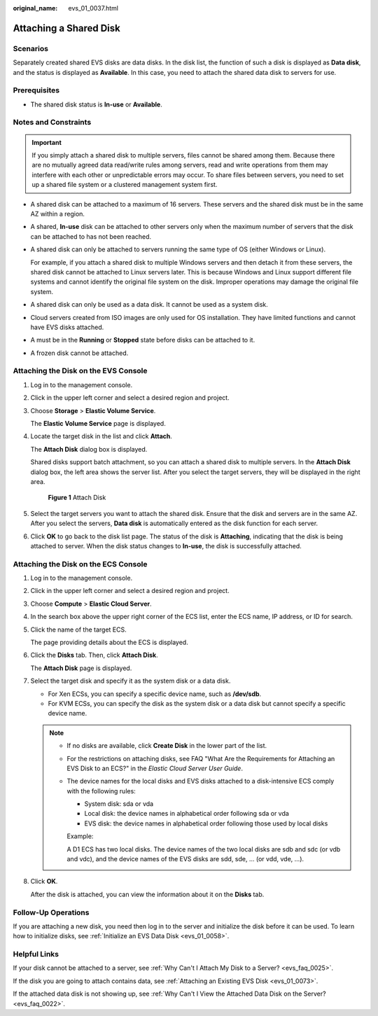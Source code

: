 :original_name: evs_01_0037.html

.. _evs_01_0037:

Attaching a Shared Disk
=======================

Scenarios
---------

Separately created shared EVS disks are data disks. In the disk list, the function of such a disk is displayed as **Data disk**, and the status is displayed as **Available**. In this case, you need to attach the shared data disk to servers for use.

Prerequisites
-------------

-  The shared disk status is **In-use** or **Available**.

Notes and Constraints
---------------------

.. important::

   If you simply attach a shared disk to multiple servers, files cannot be shared among them. Because there are no mutually agreed data read/write rules among servers, read and write operations from them may interfere with each other or unpredictable errors may occur. To share files between servers, you need to set up a shared file system or a clustered management system first.

-  A shared disk can be attached to a maximum of 16 servers. These servers and the shared disk must be in the same AZ within a region.

-  A shared, **In-use** disk can be attached to other servers only when the maximum number of servers that the disk can be attached to has not been reached.

-  A shared disk can only be attached to servers running the same type of OS (either Windows or Linux).

   For example, if you attach a shared disk to multiple Windows servers and then detach it from these servers, the shared disk cannot be attached to Linux servers later. This is because Windows and Linux support different file systems and cannot identify the original file system on the disk. Improper operations may damage the original file system.

-  A shared disk can only be used as a data disk. It cannot be used as a system disk.
-  Cloud servers created from ISO images are only used for OS installation. They have limited functions and cannot have EVS disks attached.
-  A must be in the **Running** or **Stopped** state before disks can be attached to it.
-  A frozen disk cannot be attached.

Attaching the Disk on the EVS Console
-------------------------------------

#. Log in to the management console.

#. Click |image1| in the upper left corner and select a desired region and project.

#. Choose **Storage** > **Elastic Volume Service**.

   The **Elastic Volume Service** page is displayed.

#. Locate the target disk in the list and click **Attach**.

   The **Attach Disk** dialog box is displayed.

   Shared disks support batch attachment, so you can attach a shared disk to multiple servers. In the **Attach Disk** dialog box, the left area shows the server list. After you select the target servers, they will be displayed in the right area.


   .. figure:: /_static/images/en-us_image_0000002032823162.png
      :alt: **Figure 1** Attach Disk

      **Figure 1** Attach Disk

#. Select the target servers you want to attach the shared disk. Ensure that the disk and servers are in the same AZ. After you select the servers, **Data disk** is automatically entered as the disk function for each server.

#. Click **OK** to go back to the disk list page. The status of the disk is **Attaching**, indicating that the disk is being attached to server. When the disk status changes to **In-use**, the disk is successfully attached.

Attaching the Disk on the ECS Console
-------------------------------------

#. Log in to the management console.

#. Click |image2| in the upper left corner and select a desired region and project.

#. Choose **Compute** > **Elastic Cloud Server**.

#. In the search box above the upper right corner of the ECS list, enter the ECS name, IP address, or ID for search.

#. Click the name of the target ECS.

   The page providing details about the ECS is displayed.

#. Click the **Disks** tab. Then, click **Attach Disk**.

   The **Attach Disk** page is displayed.

#. Select the target disk and specify it as the system disk or a data disk.

   -  For Xen ECSs, you can specify a specific device name, such as **/dev/sdb**.
   -  For KVM ECSs, you can specify the disk as the system disk or a data disk but cannot specify a specific device name.

   .. note::

      -  If no disks are available, click **Create Disk** in the lower part of the list.

      -  For the restrictions on attaching disks, see FAQ "What Are the Requirements for Attaching an EVS Disk to an ECS?" in the *Elastic Cloud Server User Guide*.

      -  The device names for the local disks and EVS disks attached to a disk-intensive ECS comply with the following rules:

         -  System disk: sda or vda
         -  Local disk: the device names in alphabetical order following sda or vda
         -  EVS disk: the device names in alphabetical order following those used by local disks

         Example:

         A D1 ECS has two local disks. The device names of the two local disks are sdb and sdc (or vdb and vdc), and the device names of the EVS disks are sdd, sde, ... (or vdd, vde, ...).

#. Click **OK**.

   After the disk is attached, you can view the information about it on the **Disks** tab.

Follow-Up Operations
--------------------

If you are attaching a new disk, you need then log in to the server and initialize the disk before it can be used. To learn how to initialize disks, see :ref:`Initialize an EVS Data Disk <evs_01_0058>`.

Helpful Links
-------------

If your disk cannot be attached to a server, see :ref:`Why Can't I Attach My Disk to a Server? <evs_faq_0025>`.

If the disk you are going to attach contains data, see :ref:`Attaching an Existing EVS Disk <evs_01_0073>`.

If the attached data disk is not showing up, see :ref:`Why Can't I View the Attached Data Disk on the Server? <evs_faq_0022>`.

.. |image1| image:: /_static/images/en-us_image_0000002032981542.png
.. |image2| image:: /_static/images/en-us_image_0000002069061197.png
